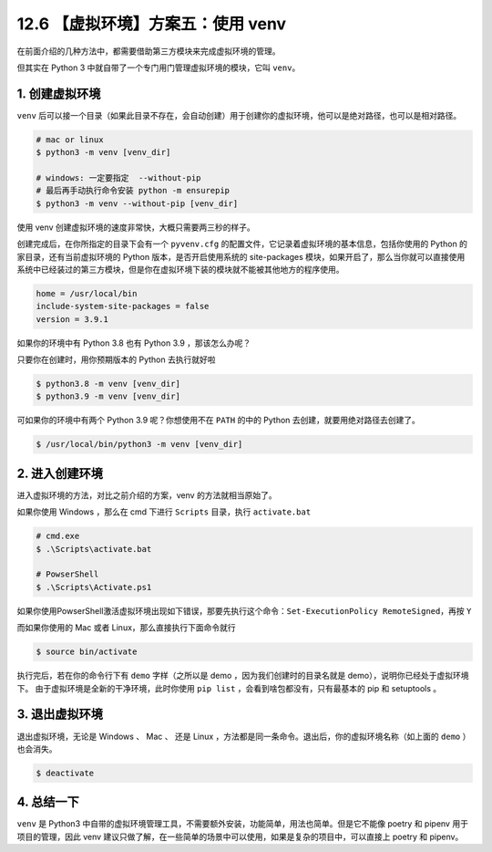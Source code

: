 12.6 【虚拟环境】方案五：使用 venv
==================================

在前面介绍的几种方法中，都需要借助第三方模块来完成虚拟环境的管理。

但其实在 Python 3 中就自带了一个专门用门管理虚拟环境的模块，它叫
``venv``\ 。

1. 创建虚拟环境
---------------

``venv``
后可以接一个目录（如果此目录不存在，会自动创建）用于创建你的虚拟环境，他可以是绝对路径，也可以是相对路径。

.. code:: shell

   # mac or linux
   $ python3 -m venv [venv_dir]

   # windows: 一定要指定  --without-pip 
   # 最后再手动执行命令安装 python -m ensurepip
   $ python3 -m venv --without-pip [venv_dir]

使用 venv 创建虚拟环境的速度非常快，大概只需要两三秒的样子。

|image0|

创建完成后，在你所指定的目录下会有一个 ``pyvenv.cfg``
的配置文件，它记录着虚拟环境的基本信息，包括你使用的 Python
的家目录，还有当前虚拟环境的 Python 版本，是否开启使用系统的
site-packages
模块，如果开启了，那么当你就可以直接使用系统中已经装过的第三方模块，但是你在虚拟环境下装的模块就不能被其他地方的程序使用。

.. code:: ini

   home = /usr/local/bin
   include-system-site-packages = false
   version = 3.9.1

如果你的环境中有 Python 3.8 也有 Python 3.9 ，那该怎么办呢？

只要你在创建时，用你预期版本的 Python 去执行就好啦

.. code:: shell

   $ python3.8 -m venv [venv_dir]
   $ python3.9 -m venv [venv_dir]

可如果你的环境中有两个 Python 3.9 呢？你想使用不在 ``PATH`` 的中的
Python 去创建，就要用绝对路径去创建了。

.. code:: shell

   $ /usr/local/bin/python3 -m venv [venv_dir]

2. 进入创建环境
---------------

进入虚拟环境的方法，对比之前介绍的方案，venv 的方法就相当原始了。

如果你使用 Windows ，那么在 cmd 下进行 ``Scripts`` 目录，执行
``activate.bat``

.. code:: shell

   # cmd.exe
   $ .\Scripts\activate.bat

   # PowserShell
   $ .\Scripts\Activate.ps1

如果你使用PowserShell激活虚拟环境出现如下错误，那要先执行这个命令：\ ``Set-ExecutionPolicy RemoteSigned``\ ，再按
``Y``

|image1|

而如果你使用的 Mac 或者 Linux，那么直接执行下面命令就行

.. code:: shell

   $ source bin/activate

执行完后，若在你的命令行下有 ``demo`` 字样（之所以是 demo
，因为我们创建时的目录名就是 demo），说明你已经处于虚拟环境下。
由于虚拟环境是全新的干净环境，此时你使用 ``pip list``
，会看到啥包都没有，只有最基本的 pip 和 setuptools 。

|image2|

3. 退出虚拟环境
---------------

退出虚拟环境，无论是 Windows 、 Mac 、 还是 Linux
，方法都是同一条命令。退出后，你的虚拟环境名称（如上面的 ``demo``
）也会消失。

.. code:: shell

   $ deactivate

4. 总结一下
-----------

``venv`` 是 Python3
中自带的虚拟环境管理工具，不需要额外安装，功能简单，用法也简单。但是它不能像
poetry 和 pipenv 用于项目的管理，因此 venv
建议只做了解，在一些简单的场景中可以使用，如果是复杂的项目中，可以直接上
poetry 和 pipenv。

.. |image0| image:: http://image.iswbm.com/image-20201226172542169.png
.. |image1| image:: http://image.iswbm.com/20201231140727.png
.. |image2| image:: http://image.iswbm.com/image-20201226174305992.png

